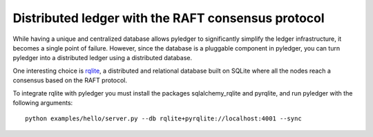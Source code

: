 Distributed ledger with the RAFT consensus protocol
===================================================

While having a unique and centralized database allows pyledger to significantly
simplify the ledger infrastructure, it becomes a single point of failure.
However, since the database is a pluggable component in pyledger, you can turn
pyledger into a distributed ledger using a distributed database.

One interesting choice is `rqlite <https://github.com/rqlite/rqlite>`_, a
distributed and relational database built on SQLite where all the nodes reach
a consensus based on the RAFT protocol.

To integrate rqlite with pyledger you must install the packages
sqlalchemy_rqlite and pyrqlite, and run pyledger with the following arguments::

    python examples/hello/server.py --db rqlite+pyrqlite://localhost:4001 --sync

